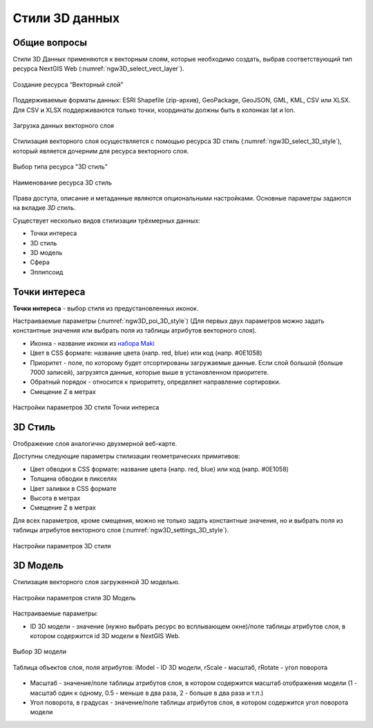 .. sectionauthor:: Роман Гайнуллов <roman.gainullov@nextgis.ru>

.. _ngw_3d_models:

Стили 3D данных
===============

.. _ngw_3d_style_general:

Общие вопросы
-------------

Стили 3D Данных применяются к векторным слоям, которые необходимо создать, выбрав соответствующий тип ресурса NextGIS Web (:numref:`ngw3D_select_vect_layer`).

.. figure:: _static/ngw3D_select_vect_layer_ru.png
   :name: ngw3D_select_vect_layer
   :align: center
   :width: 20cm

   Создание ресурса “Векторный слой”
   
Поддерживаемые форматы данных: ESRI Shapefile (zip-архив), GeoPackage, GeoJSON, GML, KML, CSV или XLSX. Для CSV и XLSX поддерживаются только точки, координаты должны быть в колонках lat и lon.

.. figure:: _static/ngw3D_upload_vect_data_ru.png
   :name: ngw3D_upload_vect_data
   :align: center
   :width: 16cm

   Загрузка данных векторного слоя


Стилизация векторного слоя осуществляется с помощью ресурса 3D стиль (:numref:`ngw3D_select_3D_style`), который является дочерним для ресурса векторного слоя.

.. figure:: _static/ngw3D_select_3D_style_ru.png
   :name: ngw3D_select_3D_style
   :align: center
   :width: 20cm

   Выбор типа ресурса "3D стиль"

.. figure:: _static/ngw3D_name_3D_style_ru.png
   :name: ngw3D_name_3D_style
   :align: center
   :width: 16cm

   Наименование ресурса 3D стиль

Права доступа, описание и метаданные являются опциональными настройками. Основные параметры задаются на вкладке *3D стиль*.

Существует несколько видов стилизации трёхмерных данных:

* Точки интереса
* 3D стиль
* 3D модель
* Сфера
* Эллипсоид

.. _ngw_3d_poi:

Точки интереса
---------------

**Точки интереса** - выбор стиля из предустановленных иконок. 

Настраиваемые параметры (:numref:`ngw3D_poi_3D_style`) (Для первых двух параметров можно задать константные значения или выбрать поля из таблицы атрибутов векторного слоя).

* Иконка - название иконки из `набора Maki <https://labs.mapbox.com/maki-icons/>`_
* Цвет в CSS формате: название цвета (напр. red, blue) или код (напр. #0E1058)
* Приоритет - поле, по которому будет отсортированы загружаемые данные. Если слой большой (больше 7000 записей), загрузятся данные, которые выше в установленном приоритете.
* Обратный порядок - относится к приоритету, определяет направление сортировки.
* Смещение Z в метрах

.. figure:: _static/ngw3D_poi_3D_style.png
   :name: ngw3D_poi_3D_style
   :align: center
   :width: 20cm

   Настройки параметров 3D стиля Точки интереса


.. _ngw_3d_style:

3D Стиль
----------

Отображение слоя аналогично двухмерной веб-карте. 

Доступны следующие параметры стилизации геометрических примитивов:

* Цвет обводки в CSS формате: название цвета (напр. red, blue) или код (напр. #0E1058)
* Толщина обводки в пикселях
* Цвет заливки в CSS формате
* Высота в метрах
* Смещение Z в метрах

Для всех параметров, кроме смещения, можно не только задать константные значения, но и выбрать поля из таблицы атрибутов векторного слоя (:numref:`ngw3D_settings_3D_style`).

.. figure:: _static/ngw3D_settings_3D_style_ru.png
   :name: ngw3D_settings_3D_style
   :align: center
   :width: 16cm

   Настройки параметров 3D стиля



.. _ngw_3d_model:

3D Модель
----------

Стилизация векторного слоя загруженной 3D моделью.

.. figure:: _static/ngw3D_style_3D_model_set_ru.png
   :name: ngw3D_style_3D_model_set_pic
   :align: center
   :width: 16cm

   Настройки параметров стиля 3D Модель

Настраиваемые параметры:

* ID 3D модели - значение (нужно выбрать ресурс во всплывающем окне)/поле таблицы атрибутов слоя, в котором содержится id 3D модели в NextGIS Web.


.. figure:: _static/ngw3D_pick_3D_model_ru.png
   :name: 
   :align: center
   :width: 16cm

   Выбор 3D модели

.. figure:: _static/ngw3D_layer_table_ru.png
   :name: 
   :align: center
   :width: 16cm

   Таблица объектов слоя, поля атрибутов: iModel - ID 3D модели, rScale - масштаб, rRotate - угол поворота

* Масштаб - значение/поле таблицы атрибутов слоя, в котором содержится масштаб отображения модели (1 - масштаб один к одному, 0.5 - меньше в два раза, 2 - больше в два раза и т.п.)
* Угол поворота, в градусах - значение/поле таблицы атрибутов слоя, в котором содержится угол поворота модели

   
   

